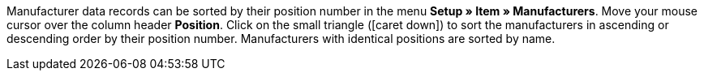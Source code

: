 ifdef::manual[]
Enter a position number for the manufacturer.
If you leave this field blank, then the position number 0 will automatically be assigned.
endif::manual[]

ifdef::import[]
Enter a position number for the manufacturer into the CSV file.
If you leave this field blank, then the position number 0 will automatically be assigned.

*_Default value_*: `0`

*_Permitted import values_*: Numeric

You can find the result of the import in the back end menu: xref:item:manufacturers.adoc#100[Setup » Item » Manufacturers » Tab: Settings » Entry field: Position]
endif::import[]

ifdef::export,catalogue[]
The manufacturer’s position number.

Corresponds to the option in the menu: xref:item:manufacturers.adoc#[Setup » Item » Manufacturers » [Open manufacturer\] » Entry field: Position]
endif::export,catalogue[]

Manufacturer data records can be sorted by their position number in the menu *Setup » Item » Manufacturers*.
Move your mouse cursor over the column header *Position*.
Click on the small triangle (icon:caret-down[role="darkGrey"]) to sort the manufacturers in ascending or descending order by their position number.
Manufacturers with identical positions are sorted by name.
